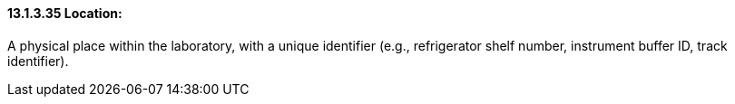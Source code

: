 ==== 13.1.3.35 Location: 

A physical place within the laboratory, with a unique identifier (e.g., refrigerator shelf number, instrument buffer ID, track identifier).

